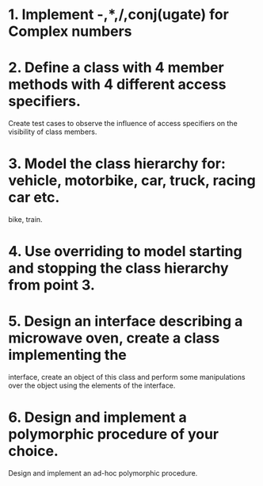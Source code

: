 # Assignments:
* 1. Implement -,*,/,conj(ugate) for Complex numbers
* 2. Define a class with 4 member methods with 4 different access specifiers.
     Create test cases to observe the influence of access specifiers on the
     visibility of class members.
* 3. Model the class hierarchy for: vehicle, motorbike, car, truck, racing car etc.
     bike, train.
* 4. Use overriding to model starting and stopping the class hierarchy from point 3.
* 5. Design an interface describing a microwave oven, create a class implementing the
     interface, create an object of this class and perform some manipulations over
     the object using the elements of the interface.
* 6. Design and implement a polymorphic procedure of your choice.
     Design and implement an ad-hoc polymorphic procedure.
